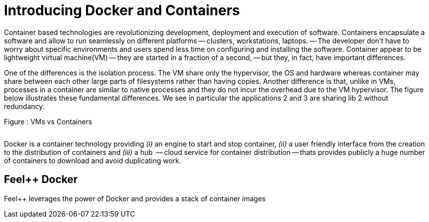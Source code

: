 Introducing Docker and Containers
=================================


Container based technologies are revolutionizing 
development, deployment and execution of software.
Containers encapsulate a software and allow to run 
seamlessly on different platforms -- clusters, workstations, laptops. -- The developer don't have to worry about specific environments and users spend less time on configuring and installing the software.
Container appear to be lightweight virtual machine(VM) -- they are started in a fraction of a second, -- but they, in fact, have important differences.

One of the differences is the isolation process. The VM share only the hypervisor, the OS and hardware whereas container may share between each other large parts  of filesystems rather than having copies. Another difference is that, unlike in VMs, processes in a container are similar to native processes and they do not incur the overhead due to the VM hypervisor. The figure below illustrates these fundamental differences. We see in particular the applications 2 and 3 are sharing lib 2 without redundancy.

.Figure : VMs vs Containers
image:/assets/VMs vs Containers.png[alt=""]


Docker is a container technology providing _(i)_ an engine to start and stop container, _(ii)_ a user friendly interface from the creation to the distribution of containers and _(iii)_ a hub  -- cloud service for container distribution -- thats provides publicly a huge number of containers to download and avoid duplicating work.

== Feel++ Docker

Feel++ leverages the power of Docker and provides a stack of container images
